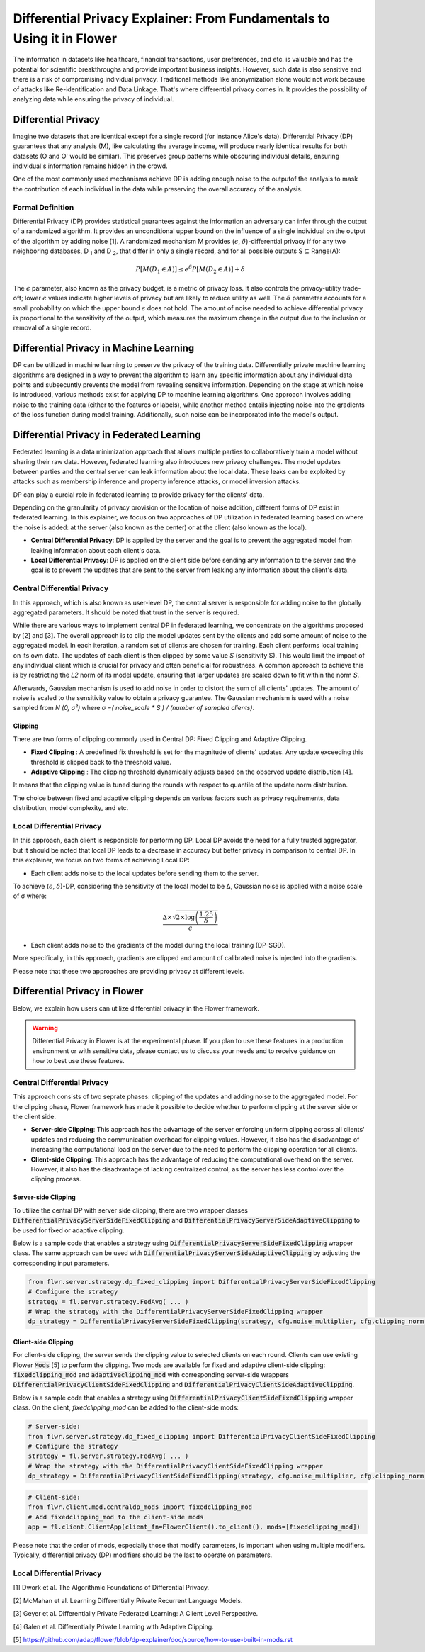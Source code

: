 Differential Privacy Explainer: From Fundamentals to Using it in Flower
====================
The information in datasets like healthcare, financial transactions, user preferences, and etc. is valuable and has the potential for scientific breakthroughs and provide important business insights. However, such data is also sensitive and there is a risk of compromising individual privacy.
Traditional methods like anonymization alone would not work because of attacks like Re-identification and Data Linkage.
That's where differential privacy comes in. It provides the possibility of analyzing data while ensuring the privacy of individual.


Differential Privacy
-------
Imagine two datasets that are identical except for a single record (for instance Alice's data).
Differential Privacy (DP) guarantees that any analysis (M), like calculating the average income, will produce nearly identical results for both datasets (O and O' would be similar).
This preserves group patterns while obscuring individual details, ensuring individual's information remains hidden in the crowd.

.. image:: ./_static/DP/dp-intro.png
  :align: center
  :width: 400
  :alt: DP Intro


One of the most commonly used mechanisms achieve DP is adding enough noise to the outputof the analysis to mask the contribution of each individual in the data while preserving the overall accuracy of the analysis.

Formal Definition
~~~~~~~~~~
Differential Privacy (DP) provides statistical guarantees against the information an adversary can infer through the output of a randomized algorithm.
It provides an unconditional upper bound on the influence of a single individual on the output of the algorithm by adding noise [1].
A randomized mechanism
M provides (:math:`\epsilon`, :math:`\delta`)-differential privacy if for any two neighboring databases, D :sub:`1` and D :sub:`2`, that differ in only a single record,
and for all possible outputs S ⊆ Range(A):

.. math::

   P[M(D_{1} \in A)] \leq e^{\delta} P[M(D_{2} \in A)] + \delta


The :math:`\epsilon` parameter, also known as the privacy budget, is a metric of privacy loss.
It also controls the privacy-utility trade-off; lower :math:`\epsilon` values indicate higher levels of privacy but are likely to reduce utility as well.
The :math:`\delta` parameter accounts for a small probability on which the upper bound :math:`\epsilon` does not hold.
The amount of noise needed to achieve differential privacy is proportional to the sensitivity of the output, which measures the maximum change in the output due to the inclusion or removal of a single record.


Differential Privacy in Machine Learning
-------
DP can be utilized in machine learning to preserve the privacy of the training data.
Differentially private machine learning algorithms are designed in a way to prevent the algorithm to learn any specific information about any individual data points and subsecuntly prevents the model from revealing sensitive information.
Depending on the stage at which noise is introduced, various methods exist for applying DP to machine learning algorithms.
One approach involves adding noise to the training data (either to the features or labels), while another method entails injecting noise into the gradients of the loss function during model training.
Additionally, such noise can be incorporated into the model's output.

Differential Privacy in Federated Learning
-------
Federated learning is a data minimization approach that allows multiple parties to collaboratively train a model without sharing their raw data.
However, federated learning also introduces new privacy challenges. The model updates between parties and the central server can leak information about the local data.
These leaks can be exploited by attacks such as membership inference and property inference attacks, or model inversion attacks.

DP can play a curcial role in federated learning to provide privacy for the clients' data.

Depending on the granularity of privacy provision or the location of noise addition, different forms of DP exist in federated learning.
In this explainer, we focus on two approaches of DP utilization in federated learning based on where the noise is added: at the server (also known as the center) or at the client (also known as the local).

- **Central Differential Privacy**: DP is applied by the server and the goal is to prevent the aggregated model from leaking information about each client's data.

- **Local Differential Privacy**: DP is applied on the client side before sending any information to the server and the goal is to prevent the updates that are sent to the server from leaking any information about the client's data.

Central Differential Privacy
~~~~~~~~~~
In this approach, which is also known as user-level DP, the central server is responsible for adding noise to the globally aggregated parameters. It should be noted that trust in the server is required.

.. image:: ./_static/DP/CDP.png
  :align: center
  :width: 400
  :alt: Central Differential Privacy

While there are various ways to implement central DP in federated learning, we concentrate on the algorithms proposed by [2] and [3].
The overall approach is to clip the model updates sent by the clients and add some amount of noise to the aggregated model.
In each iteration, a random set of clients are chosen for training.
Each client performs local training on its own data.
The updates of each client is then clipped by some value `S` (sensitivity S).
This would limit the impact of any individual client which is crucial for privacy and often beneficial for robustness.
A common approach to achieve this is by restricting the `L2` norm of its model update, ensuring that larger updates are scaled down to fit within the norm `S`.

.. image:: ./_static/DP/clipping.png
  :align: center
  :width: 300
  :alt: clipping

Afterwards, Gaussian mechanism is used to add noise in order to distort the sum of all clients' updates.
The amount of noise is scaled to the sensitivity value to obtain a privacy guarantee.
The Gaussian mechanism is used with a noise sampled from `N (0, σ²)` where `σ =( noise_scale * S ) / (number of sampled clients)`.

Clipping
^^^^^^^^^^^^^^^^
There are two forms of clipping commonly used in Central DP: Fixed Clipping and Adaptive Clipping.

- **Fixed Clipping** : A predefined fix threshold is set for the magnitude of clients' updates. Any update exceeding this threshold is clipped back to the threshold value.

- **Adaptive Clipping** : The clipping threshold dynamically adjusts based on the observed update distribution [4].
It means that the clipping value is tuned during the rounds with respect to quantile of the update norm distribution.

The choice between fixed and adaptive clipping depends on various factors such as privacy requirements, data distribution, model complexity, and etc.

Local Differential Privacy
~~~~~~~~~~
In this approach, each client is responsible for performing DP.
Local DP avoids the need for a fully trusted aggregator, but it should be noted that local DP leads to a decrease in accuracy but better privacy in comparison to central DP.
In this explainer, we focus on two forms of achieving Local DP:

- Each client adds noise to the local updates before sending them to the server.
To achieve (:math:`\epsilon`, :math:`\delta`)-DP, considering the sensitivity of the local model to be ∆, Gaussian noise is applied with a noise scale of σ where:

.. math::

    \frac{∆ \times \sqrt{2 \times \log\left(\frac{1.25}{\delta}\right)}}{\epsilon}


- Each client adds noise to the gradients of the model during the local training (DP-SGD).
More specifically, in this approach, gradients are clipped and amount of calibrated noise is injected into the gradients.


Please note that these two approaches are providing privacy at different levels.

Differential Privacy in Flower
-------
Below, we explain how users can utilize differential privacy in the Flower framework.

.. warning::

   Differential Privacy in Flower is at the experimental phase. If you plan to use these features in a production environment or with sensitive data, please contact us to discuss your needs and to receive guidance on how to best use these features.


Central Differential Privacy
~~~~~~~~~~
This approach consists of two seprate phases: clipping of the updates and adding noise to the aggregated model.
For the clipping phase, Flower framework has made it possible to decide whether to perform clipping at the server side or the client side.

- **Server-side Clipping**: This approach has the advantage of the server enforcing uniform clipping across all clients' updates and reducing the communication overhead for clipping values. However, it also has the disadvantage of increasing the computational load on the server due to the need to perform the clipping operation for all clients.
- **Client-side Clipping**: This approach has the advantage of reducing the computational overhead on the server. However, it also has the disadvantage of lacking centralized control, as the server has less control over the clipping process.



Server-side Clipping
^^^^^^^^^^^^^^^^
To utilize the central DP with server side clipping, there are two wrapper classes :code:`DifferentialPrivacyServerSideFixedClipping` and :code:`DifferentialPrivacyServerSideAdaptiveClipping` to be used for fixed or adaptive clipping.

.. image:: ./_static/DP/serversideCDP.png
  :align: center
  :width: 700
  :alt: server side clipping


Below is a sample code that enables a strategy using :code:`DifferentialPrivacyServerSideFixedClipping` wrapper class. The same approach can be used with :code:`DifferentialPrivacyServerSideAdaptiveClipping` by adjusting the corresponding input parameters.

.. code-block:: python

  from flwr.server.strategy.dp_fixed_clipping import DifferentialPrivacyServerSideFixedClipping
  # Configure the strategy
  strategy = fl.server.strategy.FedAvg( ... )
  # Wrap the strategy with the DifferentialPrivacyServerSideFixedClipping wrapper
  dp_strategy = DifferentialPrivacyServerSideFixedClipping(strategy, cfg.noise_multiplier, cfg.clipping_norm, cfg.num_sampled_clients)



Client-side Clipping
^^^^^^^^^^^^^^^^
For client-side clipping, the server sends the clipping value to selected clients on each round. Clients can use existing Flower :code:`Mods` [5] to perform the clipping.
Two mods are available for fixed and adaptive client-side clipping: :code:`fixedclipping_mod` and :code:`adaptiveclipping_mod` with corresponding server-side wrappers :code:`DifferentialPrivacyClientSideFixedClipping` and :code:`DifferentialPrivacyClientSideAdaptiveClipping`.

.. image:: ./_static/DP/clientsideCDP.png
  :align: center
  :width: 700
  :alt: client side clipping


Below is a sample code that enables a strategy using :code:`DifferentialPrivacyClientSideFixedClipping` wrapper class. On the client, `fixedclipping_mod` can be added to the client-side mods:

.. code-block:: python

  # Server-side:
  from flwr.server.strategy.dp_fixed_clipping import DifferentialPrivacyClientSideFixedClipping
  # Configure the strategy
  strategy = fl.server.strategy.FedAvg( ... )
  # Wrap the strategy with the DifferentialPrivacyClientSideFixedClipping wrapper
  dp_strategy = DifferentialPrivacyClientSideFixedClipping(strategy, cfg.noise_multiplier, cfg.clipping_norm, cfg.num_sampled_clients)


.. code-block:: python

  # Client-side:
  from flwr.client.mod.centraldp_mods import fixedclipping_mod
  # Add fixedclipping_mod to the client-side mods
  app = fl.client.ClientApp(client_fn=FlowerClient().to_client(), mods=[fixedclipping_mod])


Please note that the order of mods, especially those that modify parameters, is important when using multiple modifiers. Typically, differential privacy (DP) modifiers should be the last to operate on parameters.



Local Differential Privacy
~~~~~~~~~~






[1] Dwork et al. The Algorithmic Foundations of Differential Privacy.

[2] McMahan et al. Learning Differentially Private Recurrent Language Models.

[3] Geyer et al. Differentially Private Federated Learning: A Client Level Perspective.

[4] Galen et al. Differentially Private Learning with Adaptive Clipping.

[5] https://github.com/adap/flower/blob/dp-explainer/doc/source/how-to-use-built-in-mods.rst

